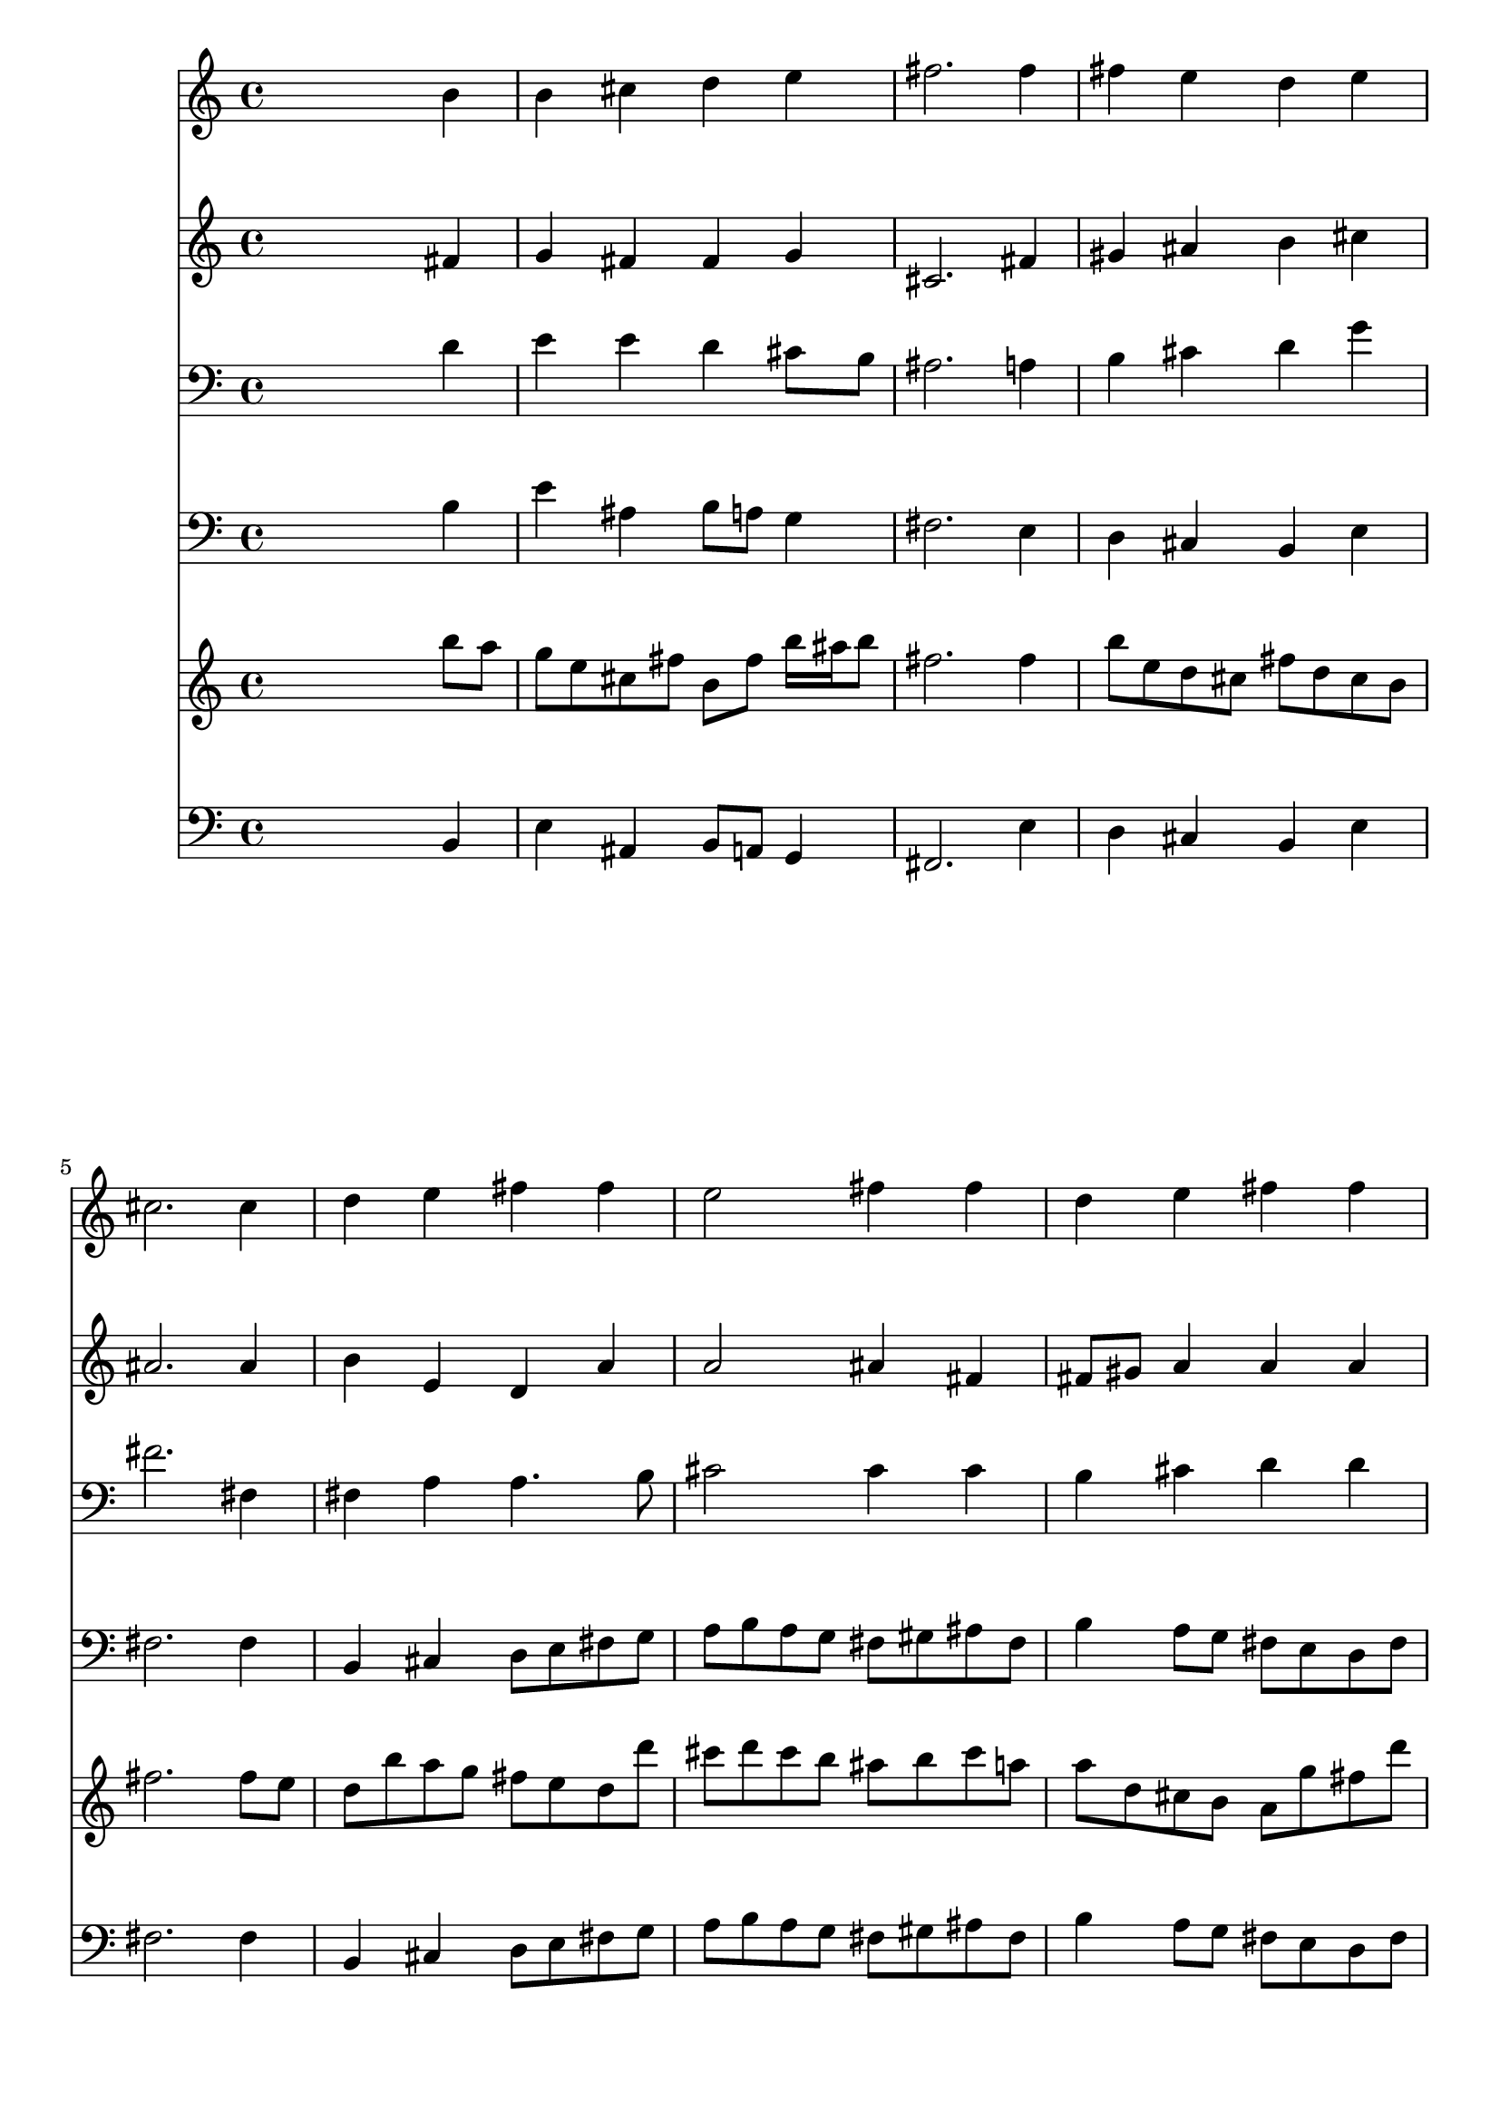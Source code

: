 % Lily was here -- automatically converted by /usr/local/lilypond/usr/bin/midi2ly from 013606b_.mid
\version "2.10.0"


trackAchannelA =  {
  
  \time 4/4 
  

  \key b \minor
  
  \tempo 4 = 88 
  
}

trackA = <<
  \context Voice = channelA \trackAchannelA
>>


trackBchannelA = \relative c {
  
  % [SEQUENCE_TRACK_NAME] Instrument 1
  s2. b''4 |
  % 2
  b cis d e |
  % 3
  fis2. fis4 |
  % 4
  fis e d e |
  % 5
  cis2. cis4 |
  % 6
  d e fis fis |
  % 7
  e2 fis4 fis |
  % 8
  d e fis fis |
  % 9
  e2 d4 fis |
  % 10
  a fis fis fis |
  % 11
  e2 e4 e |
  % 12
  fis e d e8 d |
  % 13
  cis2 b2. 
}

trackB = <<
  \context Voice = channelA \trackBchannelA
>>


trackCchannelA =  {
  
  % [SEQUENCE_TRACK_NAME] Instrument 2
  
}

trackCchannelB = \relative c {
  s2. fis'4 |
  % 2
  g fis fis g |
  % 3
  cis,2. fis4 |
  % 4
  gis ais b cis |
  % 5
  ais2. ais4 |
  % 6
  b e, d a' |
  % 7
  a2 ais4 fis |
  % 8
  fis8 gis a4 a a |
  % 9
  b a a a |
  % 10
  a d cis b |
  % 11
  b2 e,4 b' |
  % 12
  cis cis fis, g |
  % 13
  g fis fis2. 
}

trackC = <<
  \context Voice = channelA \trackCchannelA
  \context Voice = channelB \trackCchannelB
>>


trackDchannelA =  {
  
  % [SEQUENCE_TRACK_NAME] Instrument 3
  
}

trackDchannelB = \relative c {
  s2. d'4 |
  % 2
  e e d cis8 b |
  % 3
  ais2. a4 |
  % 4
  b cis d g |
  % 5
  fis2. fis,4 |
  % 6
  fis a a4. b8 |
  % 7
  cis2 cis4 cis |
  % 8
  b cis d d |
  % 9
  d cis d d |
  % 10
  e fis,8 d' e cis d4 |
  % 11
  d2 cis4 b |
  % 12
  fis' ais, b b |
  % 13
  e8 d cis4 dis2. 
}

trackD = <<

  \clef bass
  
  \context Voice = channelA \trackDchannelA
  \context Voice = channelB \trackDchannelB
>>


trackEchannelA =  {
  
  % [SEQUENCE_TRACK_NAME] Instrument 4
  
}

trackEchannelB = \relative c {
  s2. b'4 |
  % 2
  e ais, b8 a g4 |
  % 3
  fis2. e4 |
  % 4
  d cis b e |
  % 5
  fis2. fis4 |
  % 6
  b, cis d8 e fis g |
  % 7
  a b a g fis gis ais fis |
  % 8
  b4 a8 g fis e d fis |
  % 9
  g e a a, d4 d' |
  % 10
  cis d ais b8 a |
  % 11
  gis fis gis e a4 g |
  % 12
  fis8 e d cis b' a g fis |
  % 13
  e cis fis fis, b2. 
}

trackE = <<

  \clef bass
  
  \context Voice = channelA \trackEchannelA
  \context Voice = channelB \trackEchannelB
>>


trackFchannelA =  {
  
  % [SEQUENCE_TRACK_NAME] Instrument 5
  
}

trackFchannelB = \relative c {
  s2. b'''8 a |
  % 2
  g e cis fis b, fis' b16 ais b8 |
  % 3
  fis2. fis4 |
  % 4
  b8 e, d cis fis d cis b |
  % 5
  fis'2. fis8 e |
  % 6
  d b' a g fis e d d' |
  % 7
  cis d cis b ais b cis a |
  % 8
  a d, cis b a g' fis d' |
  % 9
  b g e a fis4 a4. e8 fis a cis e, d fis |
  % 11
  b a b gis a4 b |
  % 12
  ais8 b cis ais d fis, b16*5 d16 cis b ais4 b2. 
}

trackF = <<
  \context Voice = channelA \trackFchannelA
  \context Voice = channelB \trackFchannelB
>>


trackGchannelA =  {
  
  % [SEQUENCE_TRACK_NAME] Instrument 6
  
}

trackGchannelB = \relative c {
  s2. b4 |
  % 2
  e ais, b8 a g4 |
  % 3
  fis2. e'4 |
  % 4
  d cis b e |
  % 5
  fis2. fis4 |
  % 6
  b, cis d8 e fis g |
  % 7
  a b a g fis gis ais fis |
  % 8
  b4 a8 g fis e d fis |
  % 9
  g e a a, d4 d' |
  % 10
  cis d ais b8 a |
  % 11
  gis fis gis e a4 g |
  % 12
  fis8 e d cis b a g fis |
  % 13
  e cis fis4 b2. 
}

trackG = <<

  \clef bass
  
  \context Voice = channelA \trackGchannelA
  \context Voice = channelB \trackGchannelB
>>


\score {
  <<
    \context Staff=trackB \trackB
    \context Staff=trackC \trackC
    \context Staff=trackD \trackD
    \context Staff=trackE \trackE
    \context Staff=trackF \trackF
    \context Staff=trackG \trackG
  >>
}
